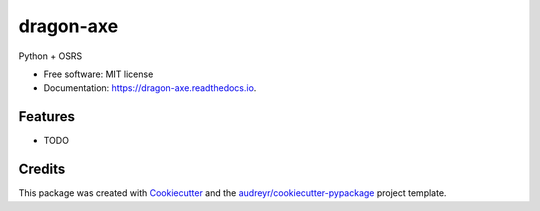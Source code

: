 ==========
dragon-axe
==========


.. image:: https://img.shields.io/pypi/v/dragon_axe.svg
        :target: https://pypi.python.org/pypi/dragon_axe

.. image:: https://img.shields.io/travis/dafu2/dragon_axe.svg
        :target: https://travis-ci.org/dafu2/dragon_axe

.. image:: https://readthedocs.org/projects/dragon-axe/badge/?version=latest
        :target: https://dragon-axe.readthedocs.io/en/latest/?badge=latest
        :alt: Documentation Status




Python + OSRS


* Free software: MIT license
* Documentation: https://dragon-axe.readthedocs.io.


Features
--------

* TODO

Credits
-------

This package was created with Cookiecutter_ and the `audreyr/cookiecutter-pypackage`_ project template.

.. _Cookiecutter: https://github.com/audreyr/cookiecutter
.. _`audreyr/cookiecutter-pypackage`: https://github.com/audreyr/cookiecutter-pypackage

